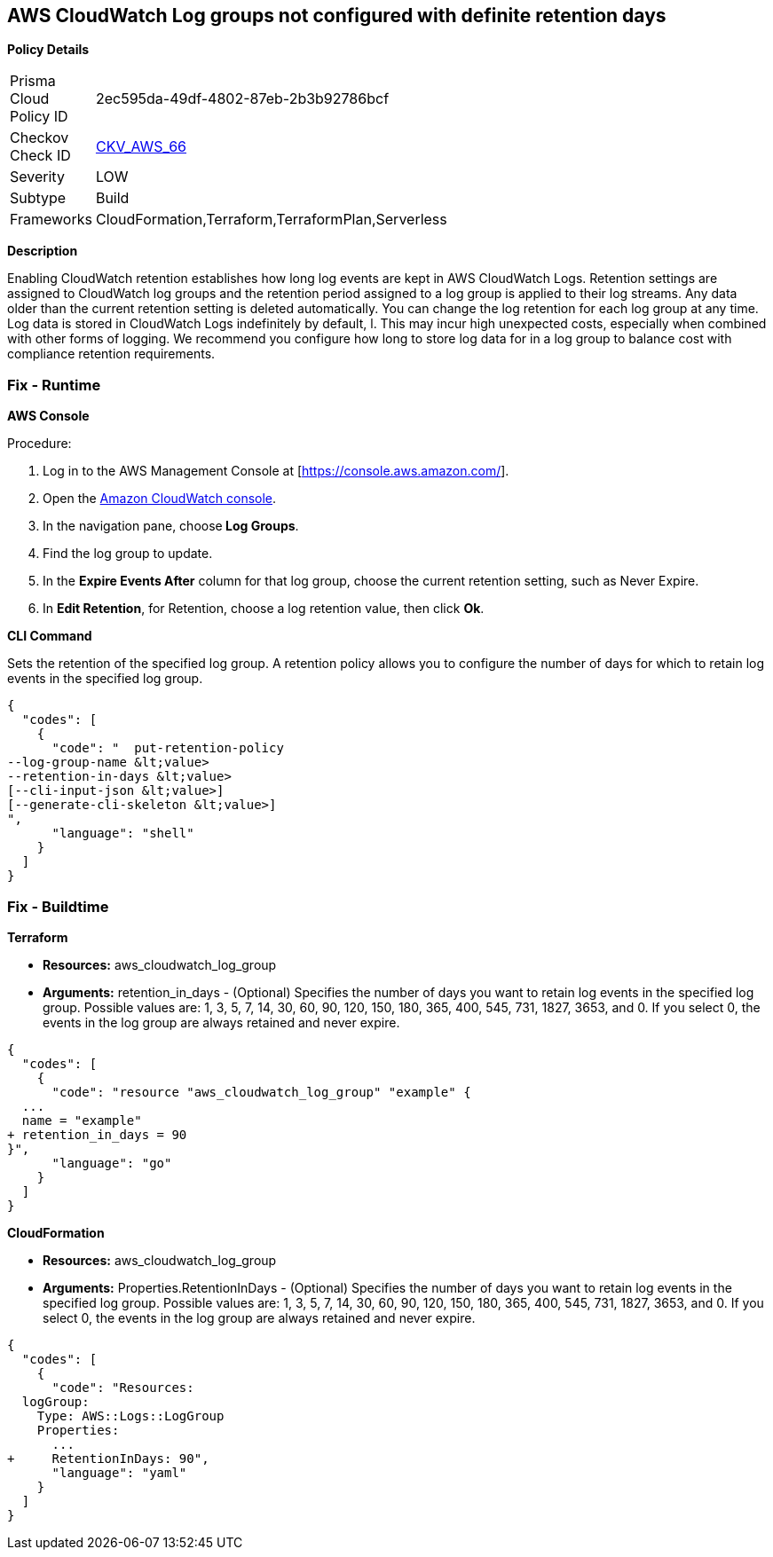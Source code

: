 == AWS CloudWatch Log groups not configured with definite retention days


*Policy Details* 

[width=45%]
[cols="1,1"]
|=== 
|Prisma Cloud Policy ID 
| 2ec595da-49df-4802-87eb-2b3b92786bcf

|Checkov Check ID 
| https://github.com/bridgecrewio/checkov/tree/master/checkov/cloudformation/checks/resource/aws/CloudWatchLogGroupRetention.py[CKV_AWS_66]

|Severity
|LOW

|Subtype
|Build

|Frameworks
|CloudFormation,Terraform,TerraformPlan,Serverless

|=== 



*Description* 


Enabling CloudWatch retention establishes how long log events are kept in AWS CloudWatch Logs.
Retention settings are assigned to CloudWatch log groups and the retention period assigned to a log group is applied to their log streams.
Any data older than the current retention setting is deleted automatically.
You can change the log retention for each log group at any time.
Log data is stored in CloudWatch Logs indefinitely by default, l.
This may incur high unexpected costs, especially when combined with other forms of logging.
We recommend you configure how long to store log data for in a log group to balance cost with compliance retention requirements.

=== Fix - Runtime


*AWS Console* 


Procedure:

. Log in to the AWS Management Console at [https://console.aws.amazon.com/].

. Open the https://console.aws.amazon.com/cloudwatch/[Amazon CloudWatch console].

. In the navigation pane, choose** Log Groups**.

. Find the log group to update.

. In the *Expire Events After* column for that log group, choose the current retention setting, such as Never Expire.

. In *Edit Retention*, for Retention, choose a log retention value, then click *Ok*.


*CLI Command* 


Sets the retention of the specified log group.
A retention policy allows you to configure the number of days for which to retain log events in the specified log group.


[source,shell]
----
{
  "codes": [
    {
      "code": "  put-retention-policy
--log-group-name &lt;value>
--retention-in-days &lt;value>
[--cli-input-json &lt;value>]
[--generate-cli-skeleton &lt;value>]
",
      "language": "shell"
    }
  ]
}
----

=== Fix - Buildtime


*Terraform* 


* *Resources:* aws_cloudwatch_log_group
* *Arguments:* retention_in_days - (Optional) Specifies the number of days you want to retain log events in the specified log group.
Possible values are: 1, 3, 5, 7, 14, 30, 60, 90, 120, 150, 180, 365, 400, 545, 731, 1827, 3653, and 0.
If you select 0, the events in the log group are always retained and never expire.


[source,go]
----
{
  "codes": [
    {
      "code": "resource "aws_cloudwatch_log_group" "example" {
  ...
  name = "example"
+ retention_in_days = 90
}",
      "language": "go"
    }
  ]
}
----


*CloudFormation* 


* *Resources:* aws_cloudwatch_log_group
* *Arguments:* Properties.RetentionInDays - (Optional) Specifies the number of days you want to retain log events in the specified log group.
Possible values are: 1, 3, 5, 7, 14, 30, 60, 90, 120, 150, 180, 365, 400, 545, 731, 1827, 3653, and 0.
If you select 0, the events in the log group are always retained and never expire.


[source,yaml]
----
{
  "codes": [
    {
      "code": "Resources: 
  logGroup:
    Type: AWS::Logs::LogGroup
    Properties: 
      ...
+     RetentionInDays: 90",
      "language": "yaml"
    }
  ]
}
----
